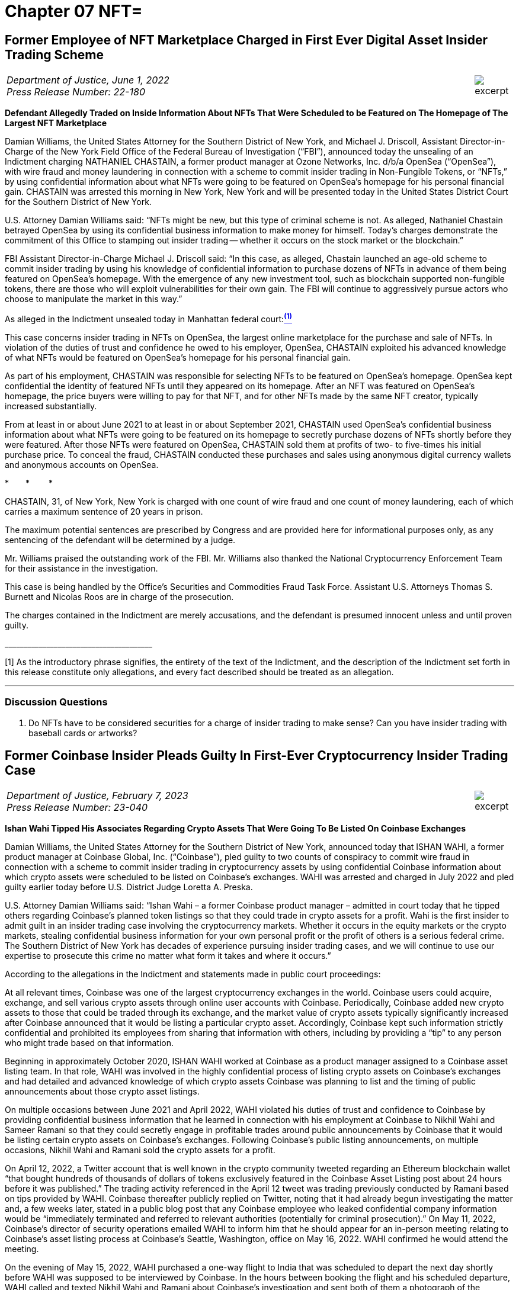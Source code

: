 = Chapter 07 NFT=



////
#>>>>>>>>>>
###################################################################################################
# First Ever Digital Asset Insider Trading Scheme
# Department of Justice U.S. Attorney’s Office Southern District of New York (2022)
# https://www.justice.gov/usao-sdny/pr/former-employee-nft-marketplace-charged-first-ever-digital-asset-insider-trading-scheme
#
#
#
#
#
#
#################################################################################################
////


[[doj_insider_trading]]
== Former Employee of NFT Marketplace Charged in First Ever Digital Asset Insider Trading Scheme ==

[cols="12a,1a", width=100%, frame=none, grid=rows]
|===
>|
_Department of Justice, June 1, 2022 +
Press Release Number: 22-180_
>| 
image::excerpt.png[]
|===

[.text-center]
*Defendant Allegedly Traded on Inside Information About NFTs That Were Scheduled to be Featured on The Homepage of The Largest NFT Marketplace*

[.text-justify]
Damian Williams, the United States Attorney for the Southern District of New York, and Michael J. Driscoll, Assistant Director-in-Charge of the New York Field Office of the Federal Bureau of Investigation (“FBI”), announced today the unsealing of an Indictment charging NATHANIEL CHASTAIN, a former product manager at Ozone Networks, Inc. d/b/a OpenSea (“OpenSea”), with wire fraud and money laundering in connection with a scheme to commit insider trading in Non-Fungible Tokens, or “NFTs,” by using confidential information about what NFTs were going to be featured on OpenSea's homepage for his personal financial gain.  CHASTAIN was arrested this morning in New York, New York and will be presented today in the United States District Court for the Southern District of New York.
[.text-justify]
U.S. Attorney Damian Williams said:  “NFTs might be new, but this type of criminal scheme is not.  As alleged, Nathaniel Chastain betrayed OpenSea by using its confidential business information to make money for himself.  Today's charges demonstrate the commitment of this Office to stamping out insider trading -- whether it occurs on the stock market or the blockchain.”
[.text-justify]
FBI Assistant Director-in-Charge Michael J. Driscoll said:  “In this case, as alleged, Chastain launched an age-old scheme to commit insider trading by using his knowledge of confidential information to purchase dozens of NFTs in advance of them being featured on OpenSea's homepage. With the emergence of any new investment tool, such as blockchain supported non-fungible tokens, there are those who will exploit vulnerabilities for their own gain. The FBI will continue to aggressively pursue actors who choose to manipulate the market in this way.”

As alleged in the Indictment unsealed today in Manhattan federal court:xref:doj_insider_trading_fn_1[^*(1)*^]
[.text-justify]
This case concerns insider trading in NFTs on OpenSea, the largest online marketplace for the purchase and sale of NFTs. In violation of the duties of trust and confidence he owed to his employer, OpenSea, CHASTAIN exploited his advanced knowledge of what NFTs would be featured on OpenSea's homepage for his personal financial gain.
[.text-justify]
As part of his employment, CHASTAIN was responsible for selecting NFTs to be featured on OpenSea's homepage. OpenSea kept confidential the identity of featured NFTs until they appeared on its homepage. After an NFT was featured on OpenSea's homepage, the price buyers were willing to pay for that NFT, and for other NFTs made by the same NFT creator, typically increased substantially.
[.text-justify]
From at least in or about June 2021 to at least in or about September 2021, CHASTAIN used OpenSea's confidential business information about what NFTs were going to be featured on its homepage to secretly purchase dozens of NFTs shortly before they were featured. After those NFTs were featured on OpenSea, CHASTAIN sold them at profits of two- to five-times his initial purchase price. To conceal the fraud, CHASTAIN conducted these purchases and sales using anonymous digital currency wallets and anonymous accounts on OpenSea.

[.text-center]
&ast;&emsp;&emsp;&ast;&emsp;&emsp; &ast;
[.text-justify]
CHASTAIN, 31, of New York, New York is charged with one count of wire fraud and one count of money laundering, each of which carries a maximum sentence of 20 years in prison. 
[.text-justify]
The maximum potential sentences are prescribed by Congress and are provided here for informational purposes only, as any sentencing of the defendant will be determined by a judge.
[.text-justify]
Mr. Williams praised the outstanding work of the FBI. Mr. Williams also thanked the National Cryptocurrency Enforcement Team for their assistance in the investigation. 
[.text-justify]
This case is being handled by the Office's Securities and Commodities Fraud Task Force. Assistant U.S. Attorneys Thomas S. Burnett and Nicolas Roos are in charge of the prosecution. 
[.text-justify]
The charges contained in the Indictment are merely accusations, and the defendant is presumed innocent unless and until proven guilty.

&lowbar;&lowbar;&lowbar;&lowbar;&lowbar;&lowbar;&lowbar;&lowbar;&lowbar;&lowbar;&lowbar;&lowbar;&lowbar;&lowbar;&lowbar;&lowbar;&lowbar;&lowbar;&lowbar;&lowbar;&lowbar;&lowbar;&lowbar;&lowbar;&lowbar;&lowbar;&lowbar;&lowbar;&lowbar;&lowbar;&lowbar;&lowbar;&lowbar;&lowbar;&lowbar;&lowbar;&lowbar;&lowbar;&lowbar;
[.text-justify]
[[doj_insider_trading_fn_1]]
[1] As the introductory phrase signifies, the entirety of the text of the Indictment, and the description of the Indictment set forth in this release constitute only allegations, and every fact described should be treated as an allegation.

- - -

=== Discussion Questions ===
[.text-justify]
. Do NFTs have to be considered securities for a charge of insider trading to make sense?  Can you have insider trading with baseball cards or artworks?

////
# First Ever Digital Asset Insider Trading Scheme Section End
#<<<<<<<<<<
////


////
#>>>>>>>>>>
###################################################################################################
### Former Coinbase Insider Pleads Guilty
# Former Coinbase Insider Pleads Guilty In First-Ever Cryptocurrency Insider Trading Case
# https://www.justice.gov/usao-sdny/pr/former-coinbase-insider-pleads-guilty-first-ever-cryptocurrency-insider-trading-case
#
#
#
#
#
#################################################################################################
////

[[nft_insider_pleads_guilty]]
== Former Coinbase Insider Pleads Guilty In First-Ever Cryptocurrency Insider Trading Case == 

[cols="12a,1a", width=100%, frame=none, grid=rows]
|===
>|
_Department of Justice, February 7, 2023 +
Press Release Number: 23-040_
>| 
image::excerpt.png[]
|===


*Ishan Wahi Tipped His Associates Regarding Crypto Assets That Were Going To Be Listed On Coinbase Exchanges*

[.text-justify]
Damian Williams, the United States Attorney for the Southern District of New York, announced today that ISHAN WAHI, a former product manager at Coinbase Global, Inc. (“Coinbase”), pled guilty to two counts of conspiracy to commit wire fraud in connection with a scheme to commit insider trading in cryptocurrency assets by using confidential Coinbase information about which crypto assets were scheduled to be listed on Coinbase’s exchanges.  WAHI was arrested and charged in July 2022 and pled guilty earlier today before U.S. District Judge Loretta A. Preska.
[.text-justify]
U.S. Attorney Damian Williams said: “Ishan Wahi – a former Coinbase product manager – admitted in court today that he tipped others regarding Coinbase’s planned token listings so that they could trade in crypto assets for a profit.  Wahi is the first insider to admit guilt in an insider trading case involving the cryptocurrency markets.  Whether it occurs in the equity markets or the crypto markets, stealing confidential business information for your own personal profit or the profit of others is a serious federal crime.  The Southern District of New York has decades of experience pursuing insider trading cases, and we will continue to use our expertise to prosecute this crime no matter what form it takes and where it occurs.”
[.text-justify]
According to the allegations in the Indictment and statements made in public court proceedings:
[.text-justify]
At all relevant times, Coinbase was one of the largest cryptocurrency exchanges in the world.  Coinbase users could acquire, exchange, and sell various crypto assets through online user accounts with Coinbase.  Periodically, Coinbase added new crypto assets to those that could be traded through its exchange, and the market value of crypto assets typically significantly increased after Coinbase announced that it would be listing a particular crypto asset.  Accordingly, Coinbase kept such information strictly confidential and prohibited its employees from sharing that information with others, including by providing a “tip” to any person who might trade based on that information.
[.text-justify]
Beginning in approximately October 2020, ISHAN WAHI worked at Coinbase as a product manager assigned to a Coinbase asset listing team.  In that role, WAHI was involved in the highly confidential process of listing crypto assets on Coinbase’s exchanges and had detailed and advanced knowledge of which crypto assets Coinbase was planning to list and the timing of public announcements about those crypto asset listings. 
[.text-justify]
On multiple occasions between June 2021 and April 2022, WAHI violated his duties of trust and confidence to Coinbase by providing confidential business information that he learned in connection with his employment at Coinbase to Nikhil Wahi and Sameer Ramani so that they could secretly engage in profitable trades around public announcements by Coinbase that it would be listing certain crypto assets on Coinbase’s exchanges.  Following Coinbase’s public listing announcements, on multiple occasions, Nikhil Wahi and Ramani sold the crypto assets for a profit. 
[.text-justify]
On April 12, 2022, a Twitter account that is well known in the crypto community tweeted regarding an Ethereum blockchain wallet “that bought hundreds of thousands of dollars of tokens exclusively featured in the Coinbase Asset Listing post about 24 hours before it was published.”  The trading activity referenced in the April 12 tweet was trading previously conducted by Ramani based on tips provided by WAHI.  Coinbase thereafter publicly replied on Twitter, noting that it had already begun investigating the matter and, a few weeks later, stated in a public blog post that any Coinbase employee who leaked confidential company information would be “immediately terminated and referred to relevant authorities (potentially for criminal prosecution).”  On May 11, 2022, Coinbase’s director of security operations emailed WAHI to inform him that he should appear for an in-person meeting relating to Coinbase’s asset listing process at Coinbase’s Seattle, Washington, office on May 16, 2022.  WAHI confirmed he would attend the meeting.
[.text-justify]
On the evening of May 15, 2022, WAHI purchased a one-way flight to India that was scheduled to depart the next day shortly before WAHI was supposed to be interviewed by Coinbase.  In the hours between booking the flight and his scheduled departure, WAHI called and texted Nikhil Wahi and Ramani about Coinbase’s investigation and sent both of them a photograph of the messages he had received on May 11, 2022, from Coinbase’s director of security operations.  Prior to boarding the May 16, 2022, flight to India, WAHI was stopped by law enforcement and prevented from leaving the country.

[.text-center]
&ast;&emsp;&emsp;&ast;&emsp;&emsp; &ast;

[.text-justify]
ISHAN WAHI, 32, of Seattle, Washington, pled guilty to two counts of conspiracy to commit wire fraud, which each carry, respectively, a maximum sentence of 20 years in prison.
[.text-justify]
The statutory maximum sentence is prescribed by Congress and is provided here for informational purposes only, as any sentencing of the defendant will be determined by a judge.  WAHI is scheduled to be sentenced by Judge Preska on May 10, 2023, at 12:00 p.m.
[.text-justify]
Mr. Williams praised the investigative work of the Federal Bureau of Investigation.  He also acknowledged the assistance of the Justice Department’s National Cryptocurrency Enforcement Team, as well as that of the Securities and Exchange Commission, which separately initiated civil proceedings against WAHI.
[.text-justify]
This case is being handled by the Office’s Securities and Commodities Fraud Task Force.  Assistant U.S. Attorneys Noah Solowiejczyk and Nicolas Roos are in charge of the prosecution.

- - - 

=== Discussion Questions ===
[.text-justify]
. Ishan is the first insider to plead guilty to insider trading based on cryptocurrency.  Do you believe he had fair notice that insider trading of cryptocurrency was against the law?
